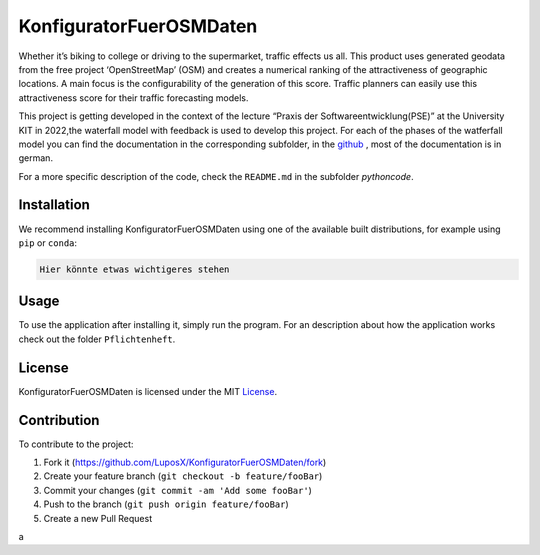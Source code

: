 KonfiguratorFuerOSMDaten
========================

.. image:: pictures/license_MIT.png
   :alt: License status
   :target: https://opensource.org/licenses/MIT

Whether it’s biking to college or driving to the supermarket, traffic
effects us all. This product uses generated geodata from the free
project ‘OpenStreetMap’ (OSM) and creates a numerical ranking of the attractiveness of geographic locations. A main focus is the
configurability of the generation of this score. 
Traffic planners can easily use this attractiveness score
for their traffic forecasting models.


|pic1| |pic2|

.. |pic1| image:: pictures/Project_Screen.png
   :alt: Project Screen
   :width: 45%

.. |pic2| image:: pictures/Inside_Project_Screen.png
   :alt: inside project Screen 
   :width: 45% 



This project is getting developed in the context of the lecture “Praxis der Softwareentwicklung(PSE)” at the University KIT in 2022,the waterfall model with feedback is used to develop this project.
For each of the phases of the watferfall model you can find the documentation in the corresponding subfolder, in the 
`github <https://github.com/LuposX/KonfiguratorFuerOSMDaten>`_ , most of the documentation is in german.


For a more specific description of the code, check the ``README.md`` in
the subfolder `pythoncode`.

Installation
------------

.. note
   Not implemented yet.

We recommend installing KonfiguratorFuerOSMDaten 
using one of the available built distributions, 
for example using ``pip`` or ``conda``:

.. code-block:: console

      Hier könnte etwas wichtigeres stehen   


Usage
-----

To use the application after installing it, simply run the program.
For an description about how the application works check out the folder 
``Pflichtenheft``.

License
-------

KonfiguratorFuerOSMDaten is licensed under the MIT `License 
<https://github.com/LuposX/KonfiguratorFuerOSMDaten/blob/main/LICENSE>`__.

Contribution
------------

To contribute to the project:

1. Fork it (https://github.com/LuposX/KonfiguratorFuerOSMDaten/fork)
2. Create your feature branch (``git checkout -b feature/fooBar``)
3. Commit your changes (``git commit -am 'Add some fooBar'``)
4. Push to the branch (``git push origin feature/fooBar``)
5. Create a new Pull Request

a
